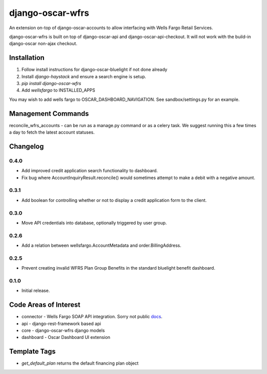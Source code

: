 =================
django-oscar-wfrs
=================

An extension on-top of django-oscar-accounts to allow interfacing with Wells Fargo Retail Services.

django-oscar-wfrs is built on top of django-oscar-api and django-oscar-api-checkout.
It will not work with the build-in django-oscar non-ajax checkout.

.. image:: wfrs.png


Installation
============

1. Follow install instructions for django-oscar-bluelight if not done already
2. Install `django-haystack` and ensure a search engine is setup.
3. `pip install django-oscar-wfrs`
4. Add `wellsfargo` to INSTALLED_APPS

You may wish to add wells fargo to OSCAR_DASHBOARD_NAVIGATION. See sandbox/settings.py for an example.


Management Commands
===================

reconcile_wfrs_accounts - can be run as a manage.py command or as a celery task.
We suggest running this a few times a day to fetch the latest account statuses.


Changelog
=========

0.4.0
------------------
- Add improved credit application search functionality to dashboard.
- Fix bug where AccountInquiryResult.reconcile() would sometimes attempt to make a debit with a negative amount.

0.3.1
------------------
- Add boolean for controlling whether or not to display a credit application form to the client.

0.3.0
------------------
- Move API credentials into database, optionally triggered by user group.

0.2.6
------------------
- Add a relation between wellsfargo.AccountMetadata and order.BillingAddress.

0.2.5
------------------
- Prevent creating invalid WFRS Plan Group Benefits in the standard bluelight benefit dashboard.

0.1.0
------------------
- Initial release.


Code Areas of Interest
======================

- connector - Wells Fargo SOAP API integration. Sorry not public `docs <https://docs.google.com/document/d/13Z2GIo10MEoHDdiHApPaZKq3OjFAJN9NCAXt-MfiS-k/edit/>`_.
- api - django-rest-framework based api
- core - django-oscar-wfrs django models
- dashboard - Oscar Dashboard UI extension


Template Tags
=============

- `get_default_plan` returns the default financing plan object

